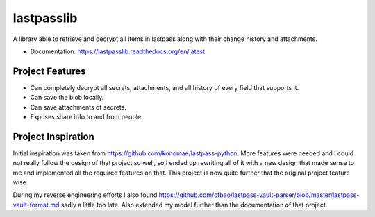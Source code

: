 ===========
lastpasslib
===========

A library able to retrieve and decrypt all items in lastpass along with their change history and attachments.


* Documentation: https://lastpasslib.readthedocs.org/en/latest


Project Features
================

* Can completely decrypt all secrets, attachments, and all history of every field that supports it.
* Can save the blob locally.
* Can save attachments of secrets.
* Exposes share info to and from people.

Project Inspiration
===================


Initial inspiration was taken from https://github.com/konomae/lastpass-python. More features were needed and I could not
really follow the design of that project so well, so I ended up rewriting all of it with a new design that made sense to
me and implemented all the required features on that. This project is now quite further that the original project feature wise.

During my reverse engineering efforts I also found https://github.com/cfbao/lastpass-vault-parser/blob/master/lastpass-vault-format.md
sadly a little too late. Also extended my model further than the documentation of that project.

